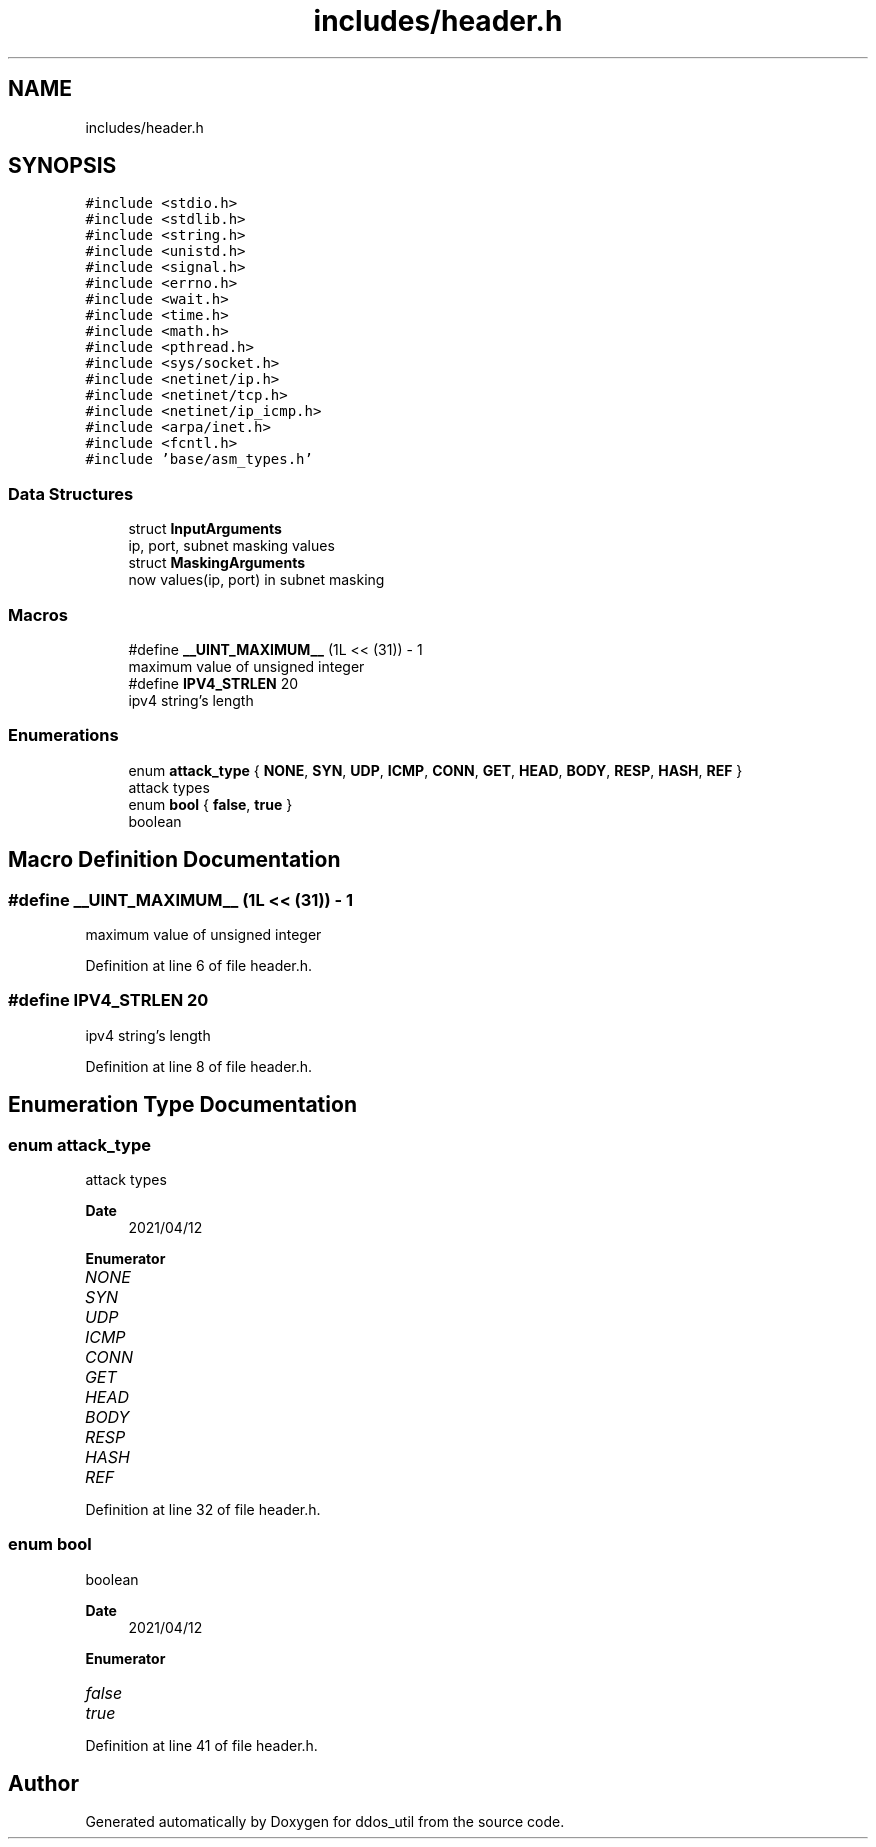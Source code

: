 .TH "includes/header.h" 3 "Tue Apr 13 2021" "Version v1.0" "ddos_util" \" -*- nroff -*-
.ad l
.nh
.SH NAME
includes/header.h
.SH SYNOPSIS
.br
.PP
\fC#include <stdio\&.h>\fP
.br
\fC#include <stdlib\&.h>\fP
.br
\fC#include <string\&.h>\fP
.br
\fC#include <unistd\&.h>\fP
.br
\fC#include <signal\&.h>\fP
.br
\fC#include <errno\&.h>\fP
.br
\fC#include <wait\&.h>\fP
.br
\fC#include <time\&.h>\fP
.br
\fC#include <math\&.h>\fP
.br
\fC#include <pthread\&.h>\fP
.br
\fC#include <sys/socket\&.h>\fP
.br
\fC#include <netinet/ip\&.h>\fP
.br
\fC#include <netinet/tcp\&.h>\fP
.br
\fC#include <netinet/ip_icmp\&.h>\fP
.br
\fC#include <arpa/inet\&.h>\fP
.br
\fC#include <fcntl\&.h>\fP
.br
\fC#include 'base/asm_types\&.h'\fP
.br

.SS "Data Structures"

.in +1c
.ti -1c
.RI "struct \fBInputArguments\fP"
.br
.RI "ip, port, subnet masking values "
.ti -1c
.RI "struct \fBMaskingArguments\fP"
.br
.RI "now values(ip, port) in subnet masking "
.in -1c
.SS "Macros"

.in +1c
.ti -1c
.RI "#define \fB__UINT_MAXIMUM__\fP   (1L << (31)) \- 1"
.br
.RI "maximum value of unsigned integer "
.ti -1c
.RI "#define \fBIPV4_STRLEN\fP   20"
.br
.RI "ipv4 string's length "
.in -1c
.SS "Enumerations"

.in +1c
.ti -1c
.RI "enum \fBattack_type\fP { \fBNONE\fP, \fBSYN\fP, \fBUDP\fP, \fBICMP\fP, \fBCONN\fP, \fBGET\fP, \fBHEAD\fP, \fBBODY\fP, \fBRESP\fP, \fBHASH\fP, \fBREF\fP }"
.br
.RI "attack types "
.ti -1c
.RI "enum \fBbool\fP { \fBfalse\fP, \fBtrue\fP }"
.br
.RI "boolean "
.in -1c
.SH "Macro Definition Documentation"
.PP 
.SS "#define __UINT_MAXIMUM__   (1L << (31)) \- 1"

.PP
maximum value of unsigned integer 
.PP
Definition at line 6 of file header\&.h\&.
.SS "#define IPV4_STRLEN   20"

.PP
ipv4 string's length 
.PP
Definition at line 8 of file header\&.h\&.
.SH "Enumeration Type Documentation"
.PP 
.SS "enum \fBattack_type\fP"

.PP
attack types 
.PP
\fBDate\fP
.RS 4
2021/04/12 
.RE
.PP

.PP
\fBEnumerator\fP
.in +1c
.TP
\fB\fINONE \fP\fP
.TP
\fB\fISYN \fP\fP
.TP
\fB\fIUDP \fP\fP
.TP
\fB\fIICMP \fP\fP
.TP
\fB\fICONN \fP\fP
.TP
\fB\fIGET \fP\fP
.TP
\fB\fIHEAD \fP\fP
.TP
\fB\fIBODY \fP\fP
.TP
\fB\fIRESP \fP\fP
.TP
\fB\fIHASH \fP\fP
.TP
\fB\fIREF \fP\fP
.PP
Definition at line 32 of file header\&.h\&.
.SS "enum \fBbool\fP"

.PP
boolean 
.PP
\fBDate\fP
.RS 4
2021/04/12 
.RE
.PP

.PP
\fBEnumerator\fP
.in +1c
.TP
\fB\fIfalse \fP\fP
.TP
\fB\fItrue \fP\fP
.PP
Definition at line 41 of file header\&.h\&.
.SH "Author"
.PP 
Generated automatically by Doxygen for ddos_util from the source code\&.
